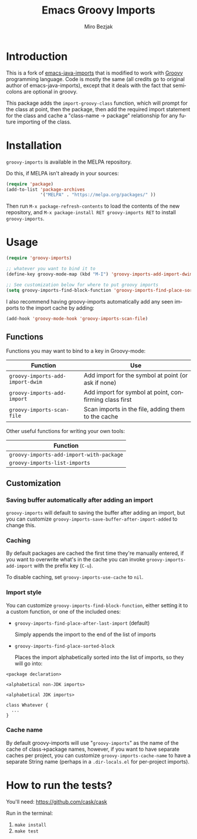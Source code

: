 #+TITLE:   Emacs Groovy Imports
#+AUTHOR:  Miro Bezjak
#+LANGUAGE: en
#+PROPERTY: header-args :results code replace :exports both :noweb yes :tangle no
#+HTML_HEAD: <link rel="stylesheet" href="http://dakrone.github.io/org.css" type="text/css" />
#+EXPORT_SELECT_TAGS: export
#+EXPORT_EXCLUDE_TAGS: noexport
#+OPTIONS: H:4 num:nil toc:t \n:nil @:t ::t |:t ^:{} -:t f:t *:t
#+OPTIONS: skip:nil d:(HIDE) tags:not-in-toc
#+STARTUP: fold nodlcheck lognotestate showall

* Introduction

[[https://travis-ci.org/mbezjak/emacs-groovy-imports][file:https://travis-ci.org/mbezjak/emacs-groovy-imports.svg]]
[[http://melpa.org/#/groovy-imports][file:http://melpa.org/packages/groovy-imports-badge.svg]]

This is a fork of [[https://github.com/dakrone/emacs-java-imports][emacs-java-imports]] that is modified to work with [[http://groovy-lang.org/][Groovy]]
programming language. Code is mostly the same (all credits go to original author
of emacs-java-imports), except that it deals with the fact that semicolons are
optional in groovy.

This package adds the =import-groovy-class= function, which will prompt for the
class at point, then the package, then add the required import statement for the
class and cache a "class-name -> package" relationship for any future importing
of the class.

* Installation

=groovy-imports= is available in the MELPA repository.

Do this, if MELPA isn't already in your sources:

#+BEGIN_SRC emacs-lisp
(require 'package)
(add-to-list 'package-archives
             '("MELPA" . "https://melpa.org/packages/" ))
#+END_SRC

Then run =M-x package-refresh-contents= to load the contents of the new
repository, and =M-x package-install RET groovy-imports RET= to install
=groovy-imports=.

* Usage

#+BEGIN_SRC emacs-lisp
(require 'groovy-imports)

;; whatever you want to bind it to
(define-key groovy-mode-map (kbd "M-I") 'groovy-imports-add-import-dwim)

;; See customization below for where to put groovy imports
(setq groovy-imports-find-block-function 'groovy-imports-find-place-sorted-block)
#+END_SRC

I also recommend having groovy-imports automatically add any seen imports to the
import cache by adding:

#+BEGIN_SRC emacs-lisp
(add-hook 'groovy-mode-hook 'groovy-imports-scan-file)
#+END_SRC

** Functions

Functions you may want to bind to a key in Groovy-mode:

| Function                         | Use                                                    |
|----------------------------------+--------------------------------------------------------|
| =groovy-imports-add-import-dwim= | Add import for the symbol at point (or ask if none)    |
| =groovy-imports-add-import=      | Add import for symbol at point, confirming class first |
| =groovy-imports-scan-file=       | Scan imports in the file, adding them to the cache     |

Other useful functions for writing your own tools:

| Function                                 |
|------------------------------------------|
| =groovy-imports-add-import-with-package= |
| =groovy-imports-list-imports=            |

** Customization

*** Saving buffer automatically after adding an import

=groovy-imports= will default to saving the buffer after adding an import, but you
can customize =groovy-imports-save-buffer-after-import-added= to change this.

*** Caching

By default packages are cached the first time they're manually entered, if you
want to overwrite what's in the cache you can invoke =groovy-imports-add-import=
with the prefix key (=C-u=).

To disable caching, set =groovy-imports-use-cache= to =nil=.

*** Import style

You can customize =groovy-imports-find-block-function=, either setting it to a
custom function, or one of the included ones:

- =groovy-imports-find-place-after-last-import= (default)

  Simply appends the import to the end of the list of imports

- =groovy-imports-find-place-sorted-block=

  Places the import alphabetically sorted into the list of imports, so they will
  go into:

#+BEGIN_SRC fundamental
<package declaration>

<alphabetical non-JDK imports>

<alphabetical JDK imports>

class Whatever {
  ...
}
#+END_SRC

*** Cache name

By default groovy-imports will use "=groovy-imports=" as the name of the cache of
class->package names, however, if you want to have separate caches per project,
you can customize =groovy-imports-cache-name= to have a separate String name
(perhaps in a =.dir-locals.el= for per-project imports).

* How to run the tests?

You'll need: https://github.com/cask/cask

Run in the terminal:
1. =make install=
2. =make test=
